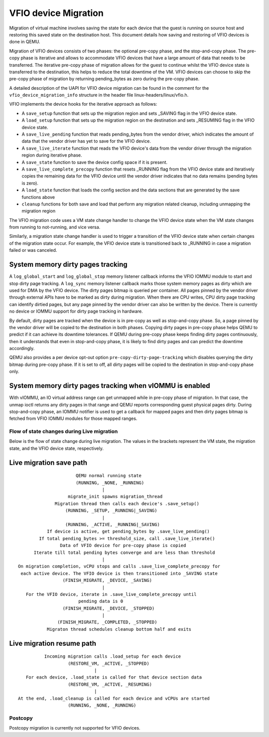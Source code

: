 =====================
VFIO device Migration
=====================

Migration of virtual machine involves saving the state for each device that
the guest is running on source host and restoring this saved state on the
destination host. This document details how saving and restoring of VFIO
devices is done in QEMU.

Migration of VFIO devices consists of two phases: the optional pre-copy phase,
and the stop-and-copy phase. The pre-copy phase is iterative and allows to
accommodate VFIO devices that have a large amount of data that needs to be
transferred. The iterative pre-copy phase of migration allows for the guest to
continue whilst the VFIO device state is transferred to the destination, this
helps to reduce the total downtime of the VM. VFIO devices can choose to skip
the pre-copy phase of migration by returning pending_bytes as zero during the
pre-copy phase.

A detailed description of the UAPI for VFIO device migration can be found in
the comment for the ``vfio_device_migration_info`` structure in the header
file linux-headers/linux/vfio.h.

VFIO implements the device hooks for the iterative approach as follows:

* A ``save_setup`` function that sets up the migration region and sets _SAVING
  flag in the VFIO device state.

* A ``load_setup`` function that sets up the migration region on the
  destination and sets _RESUMING flag in the VFIO device state.

* A ``save_live_pending`` function that reads pending_bytes from the vendor
  driver, which indicates the amount of data that the vendor driver has yet to
  save for the VFIO device.

* A ``save_live_iterate`` function that reads the VFIO device's data from the
  vendor driver through the migration region during iterative phase.

* A ``save_state`` function to save the device config space if it is present.

* A ``save_live_complete_precopy`` function that resets _RUNNING flag from the
  VFIO device state and iteratively copies the remaining data for the VFIO
  device until the vendor driver indicates that no data remains (pending bytes
  is zero).

* A ``load_state`` function that loads the config section and the data
  sections that are generated by the save functions above

* ``cleanup`` functions for both save and load that perform any migration
  related cleanup, including unmapping the migration region


The VFIO migration code uses a VM state change handler to change the VFIO
device state when the VM state changes from running to not-running, and
vice versa.

Similarly, a migration state change handler is used to trigger a transition of
the VFIO device state when certain changes of the migration state occur. For
example, the VFIO device state is transitioned back to _RUNNING in case a
migration failed or was canceled.

System memory dirty pages tracking
----------------------------------

A ``log_global_start`` and ``log_global_stop`` memory listener callback informs
the VFIO IOMMU module to start and stop dirty page tracking. A ``log_sync``
memory listener callback marks those system memory pages as dirty which are
used for DMA by the VFIO device. The dirty pages bitmap is queried per
container. All pages pinned by the vendor driver through external APIs have to
be marked as dirty during migration. When there are CPU writes, CPU dirty page
tracking can identify dirtied pages, but any page pinned by the vendor driver
can also be written by the device. There is currently no device or IOMMU
support for dirty page tracking in hardware.

By default, dirty pages are tracked when the device is in pre-copy as well as
stop-and-copy phase. So, a page pinned by the vendor driver will be copied to
the destination in both phases. Copying dirty pages in pre-copy phase helps
QEMU to predict if it can achieve its downtime tolerances. If QEMU during
pre-copy phase keeps finding dirty pages continuously, then it understands
that even in stop-and-copy phase, it is likely to find dirty pages and can
predict the downtime accordingly.

QEMU also provides a per device opt-out option ``pre-copy-dirty-page-tracking``
which disables querying the dirty bitmap during pre-copy phase. If it is set to
off, all dirty pages will be copied to the destination in stop-and-copy phase
only.

System memory dirty pages tracking when vIOMMU is enabled
---------------------------------------------------------

With vIOMMU, an IO virtual address range can get unmapped while in pre-copy
phase of migration. In that case, the unmap ioctl returns any dirty pages in
that range and QEMU reports corresponding guest physical pages dirty. During
stop-and-copy phase, an IOMMU notifier is used to get a callback for mapped
pages and then dirty pages bitmap is fetched from VFIO IOMMU modules for those
mapped ranges.

Flow of state changes during Live migration
===========================================

Below is the flow of state change during live migration.
The values in the brackets represent the VM state, the migration state, and
the VFIO device state, respectively.

Live migration save path
------------------------

::

                        QEMU normal running state
                        (RUNNING, _NONE, _RUNNING)
                                  |
                     migrate_init spawns migration_thread
                Migration thread then calls each device's .save_setup()
                    (RUNNING, _SETUP, _RUNNING|_SAVING)
                                  |
                    (RUNNING, _ACTIVE, _RUNNING|_SAVING)
             If device is active, get pending_bytes by .save_live_pending()
          If total pending_bytes >= threshold_size, call .save_live_iterate()
                  Data of VFIO device for pre-copy phase is copied
        Iterate till total pending bytes converge and are less than threshold
                                  |
  On migration completion, vCPU stops and calls .save_live_complete_precopy for
   each active device. The VFIO device is then transitioned into _SAVING state
                   (FINISH_MIGRATE, _DEVICE, _SAVING)
                                  |
     For the VFIO device, iterate in .save_live_complete_precopy until
                         pending data is 0
                   (FINISH_MIGRATE, _DEVICE, _STOPPED)
                                  |
                 (FINISH_MIGRATE, _COMPLETED, _STOPPED)
             Migraton thread schedules cleanup bottom half and exits

Live migration resume path
--------------------------

::

              Incoming migration calls .load_setup for each device
                       (RESTORE_VM, _ACTIVE, _STOPPED)
                                 |
       For each device, .load_state is called for that device section data
                       (RESTORE_VM, _ACTIVE, _RESUMING)
                                 |
    At the end, .load_cleanup is called for each device and vCPUs are started
                       (RUNNING, _NONE, _RUNNING)

Postcopy
========

Postcopy migration is currently not supported for VFIO devices.
